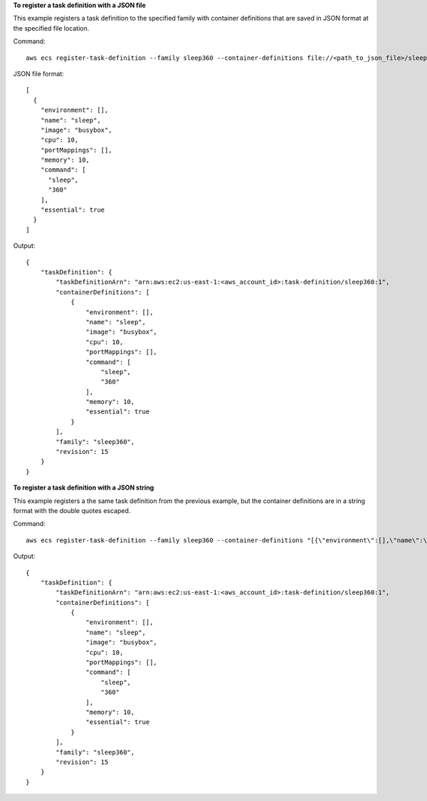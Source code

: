 **To register a task definition with a JSON file**

This example registers a task definition to the specified family with container definitions that are saved in JSON format at the specified file location.

Command::

  aws ecs register-task-definition --family sleep360 --container-definitions file://<path_to_json_file>/sleep360.json

JSON file format::

  [
    {
      "environment": [],
      "name": "sleep",
      "image": "busybox",
      "cpu": 10,
      "portMappings": [],
      "memory": 10,
      "command": [
        "sleep",
        "360"
      ],
      "essential": true
    }
  ]

Output::

	{
	    "taskDefinition": {
	        "taskDefinitionArn": "arn:aws:ec2:us-east-1:<aws_account_id>:task-definition/sleep360:1",
	        "containerDefinitions": [
	            {
	                "environment": [],
	                "name": "sleep",
	                "image": "busybox",
	                "cpu": 10,
	                "portMappings": [],
	                "command": [
	                    "sleep",
	                    "360"
	                ],
	                "memory": 10,
	                "essential": true
	            }
	        ],
	        "family": "sleep360",
	        "revision": 15
	    }
	}

**To register a task definition with a JSON string**

This example registers a the same task definition from the previous example, but the container definitions are in a string format with the double quotes escaped.

Command::

  aws ecs register-task-definition --family sleep360 --container-definitions "[{\"environment\":[],\"name\":\"sleep\",\"image\":\"busybox\",\"cpu\":10,\"portMappings\":[],\"memory\":10,\"command\":[\"sleep\",\"360\"],\"essential\":true}]"

Output::

	{
	    "taskDefinition": {
	        "taskDefinitionArn": "arn:aws:ec2:us-east-1:<aws_account_id>:task-definition/sleep360:1",
	        "containerDefinitions": [
	            {
	                "environment": [],
	                "name": "sleep",
	                "image": "busybox",
	                "cpu": 10,
	                "portMappings": [],
	                "command": [
	                    "sleep",
	                    "360"
	                ],
	                "memory": 10,
	                "essential": true
	            }
	        ],
	        "family": "sleep360",
	        "revision": 15
	    }
	}
